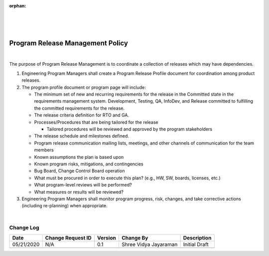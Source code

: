 :orphan:
|
|
|

======================================
Program Release Management Policy
======================================

|

The purpose of Program Release Management is to coordinate a collection of releases which may have dependencies.

#. Engineering Program Managers shall create a Program Release Profile document for coordination among product releases.
#. The program profile document or program page will include:

   -  The minimum set of new and recurring requirements for the release in the Committed state in the requirements management system. Development, Testing, QA, InfoDev, and Release committed to fulfilling the committed requirements for the release.
   -  The release criteria definition for RTO and GA.
   -  Processes/Procedures that are being tailored for the release

      -  Tailored procedures will be reviewed and approved by the program stakeholders

   -  The release schedule and milestones defined.
   -  Program release communication mailing lists, meetings, and other channels of communication for the team members
   -  Known assumptions the plan is based upon
   -  Known program risks, mitigations, and contingencies
   -  Bug Board, Change Control Board operation
   -  What must be procured in order to execute this plan? (e.g., HW, SW, boards, licenses, etc.)
   -  What program-level reviews will be performed?
   -  What measures or results will be reviewed?

#. Engineering Program Managers shall monitor program progress, risk, changes, and take corrective actions (including re-planning) when appropriate.

|

**Change Log**
--------------

+--------------+-------------------------+---------------+-------------------------+-----------------------------------------------------------------------------------------------------+
| **Date**     | **Change Request ID**   | **Version**   | **Change By**           | **Description**                                                                                     |
+--------------+-------------------------+---------------+-------------------------+-----------------------------------------------------------------------------------------------------+
| 05/21/2020   | N/A                     | 0.1           | Shree Vidya Jayaraman   | Initial Draft                                                                                       |
+--------------+-------------------------+---------------+-------------------------+-----------------------------------------------------------------------------------------------------+
|              |                         |               |                         |                                                                                                     |
+--------------+-------------------------+---------------+-------------------------+-----------------------------------------------------------------------------------------------------+